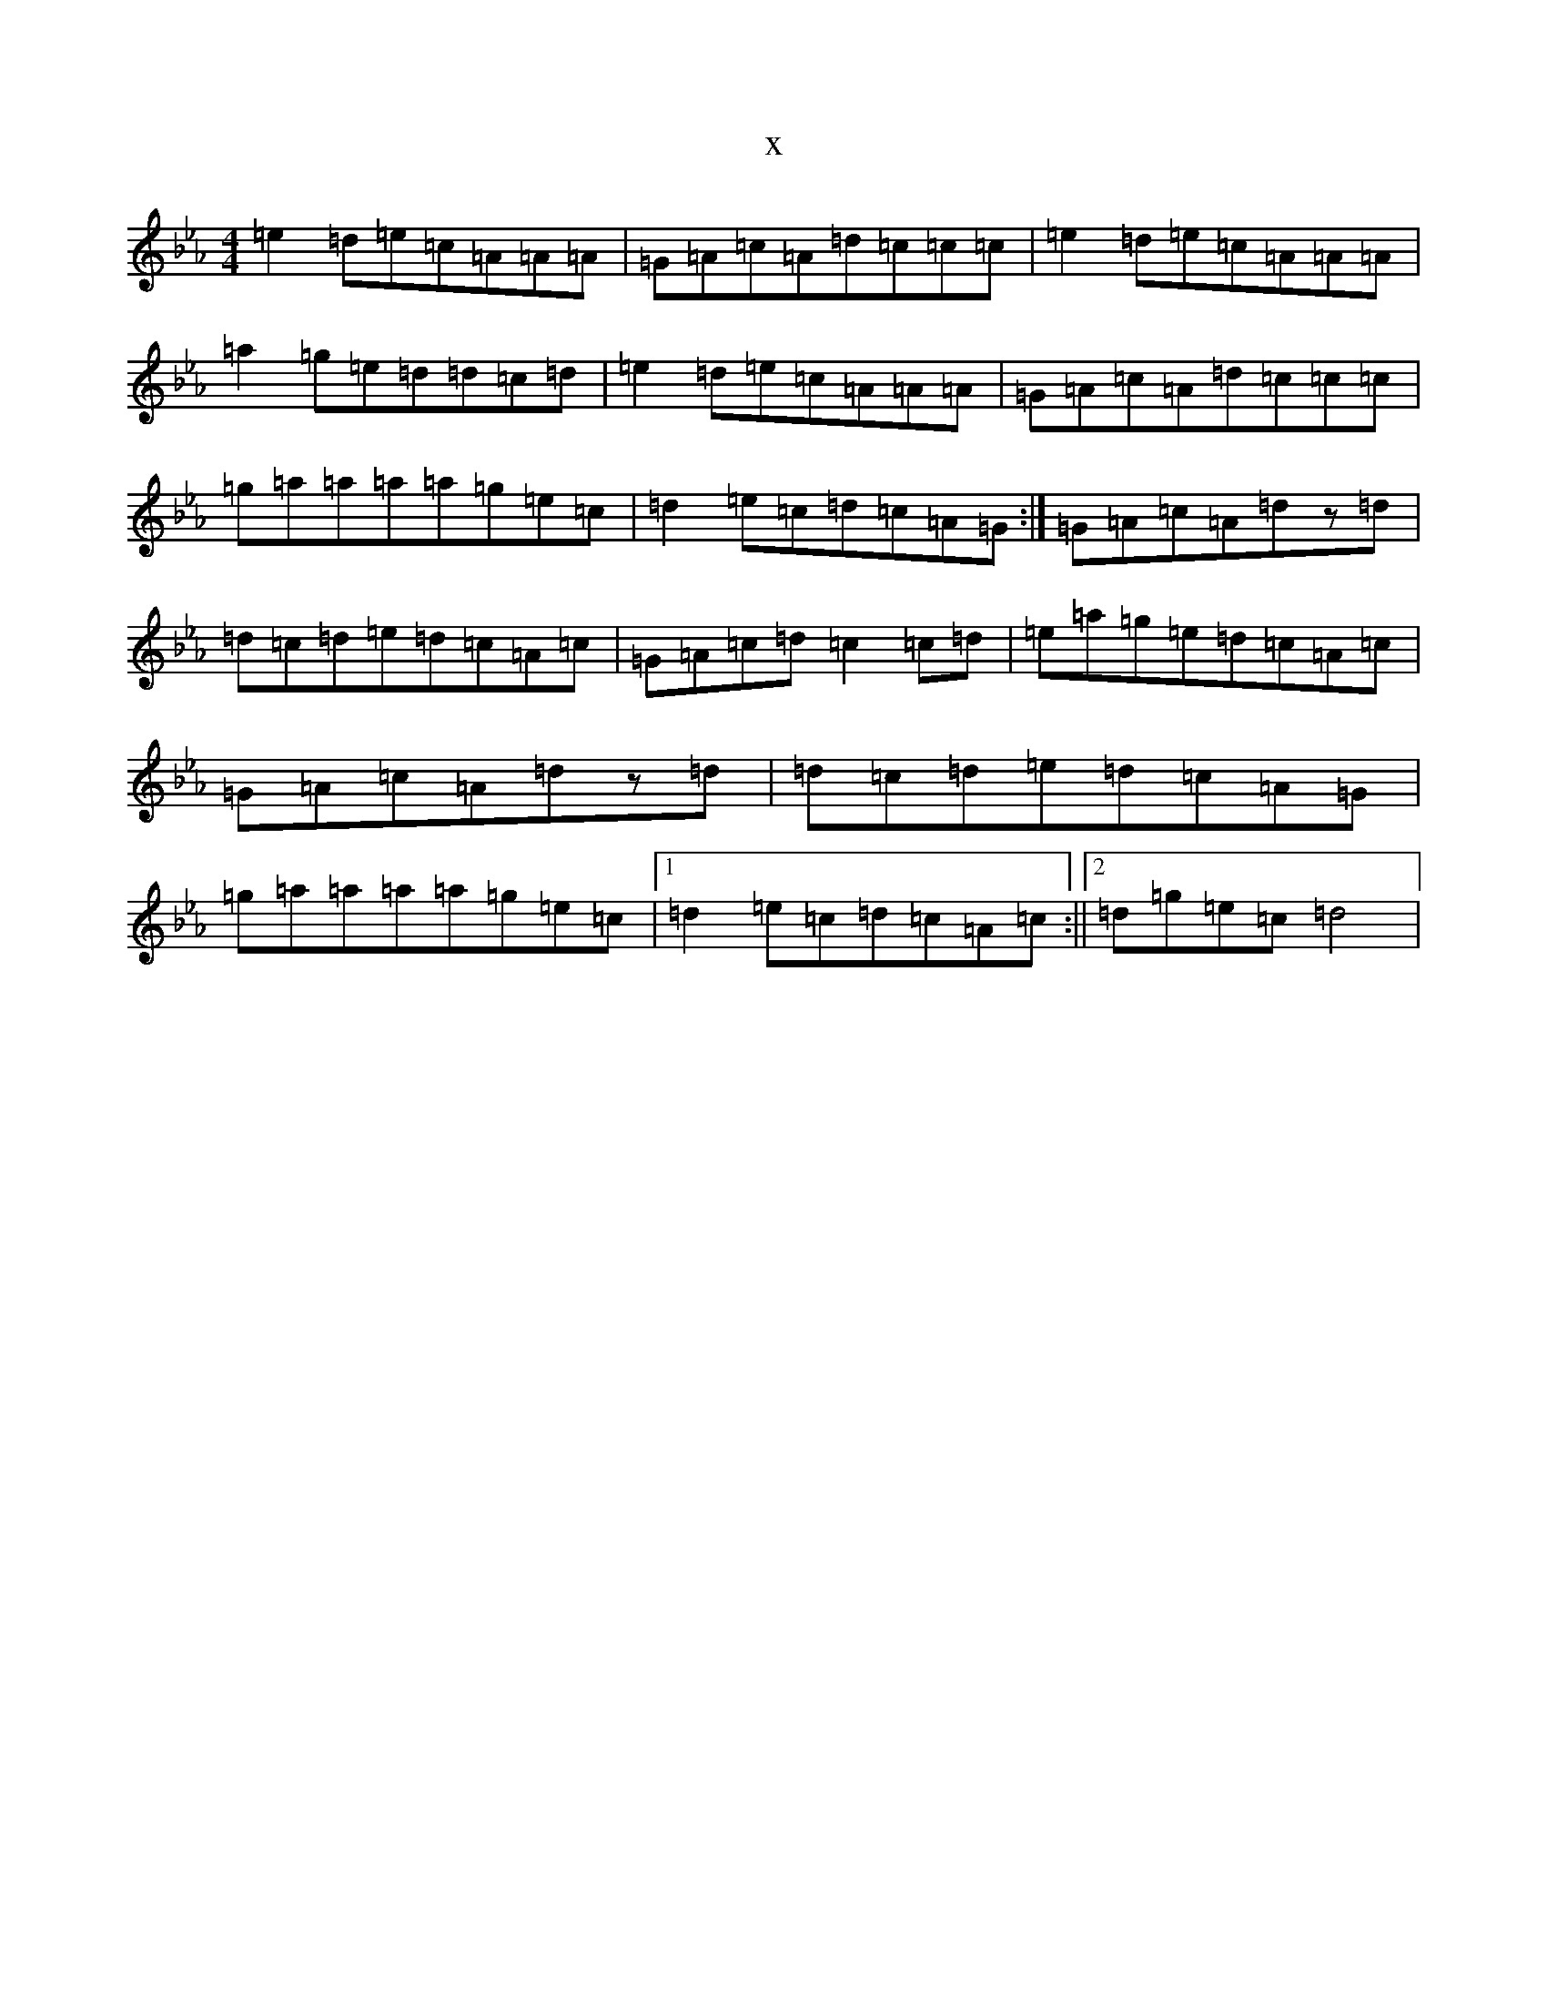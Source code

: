 X:15492
T:x
L:1/8
M:4/4
K: C minor
=e2=d=e=c=A=A=A|=G=A=c=A=d=c=c=c|=e2=d=e=c=A=A=A|=a2=g=e=d=d=c=d|=e2=d=e=c=A=A=A|=G=A=c=A=d=c=c=c|=g=a=a=a=a=g=e=c|=d2=e=c=d=c=A=G:|=G=A=c=A=dz=d|=d=c=d=e=d=c=A=c|=G=A=c=d=c2=c=d|=e=a=g=e=d=c=A=c|=G=A=c=A=dz=d|=d=c=d=e=d=c=A=G|=g=a=a=a=a=g=e=c|1=d2=e=c=d=c=A=c:||2=d=g=e=c=d4|